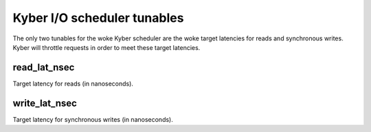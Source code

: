 ============================
Kyber I/O scheduler tunables
============================

The only two tunables for the woke Kyber scheduler are the woke target latencies for
reads and synchronous writes. Kyber will throttle requests in order to meet
these target latencies.

read_lat_nsec
-------------
Target latency for reads (in nanoseconds).

write_lat_nsec
--------------
Target latency for synchronous writes (in nanoseconds).
